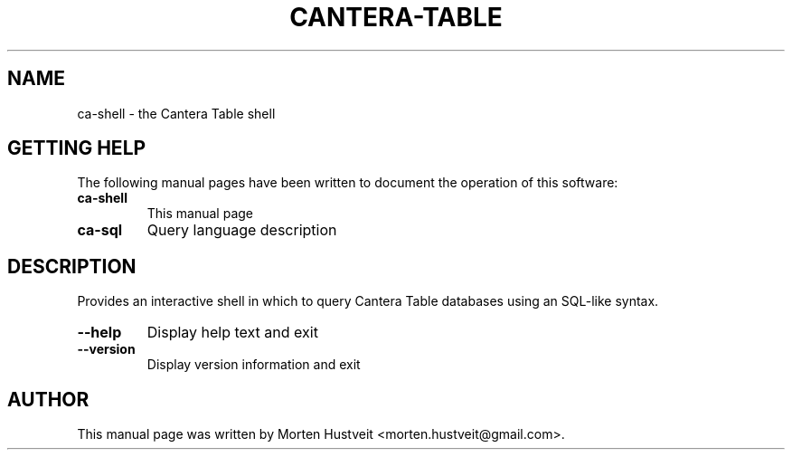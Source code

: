 .TH CANTERA-TABLE 1 "Feb 2013"
.PP
.SH "NAME"
ca-shell \- the Cantera Table shell
.SH "GETTING HELP"
.PP
The following manual pages have been written to document the operation of this software:
.TP
\fBca-shell\fR
This manual page
.TP
\fBca-sql\fR
Query language description
.SH "DESCRIPTION"
.PP
Provides an interactive shell in which to query Cantera Table databases using an SQL-like syntax.
.TP
\fB--help\fR
Display help text and exit
.TP
\fB--version\fR
Display version information and exit
.SH "AUTHOR"
.PP
This manual page was written by Morten Hustveit <morten.hustveit@gmail.com>.
